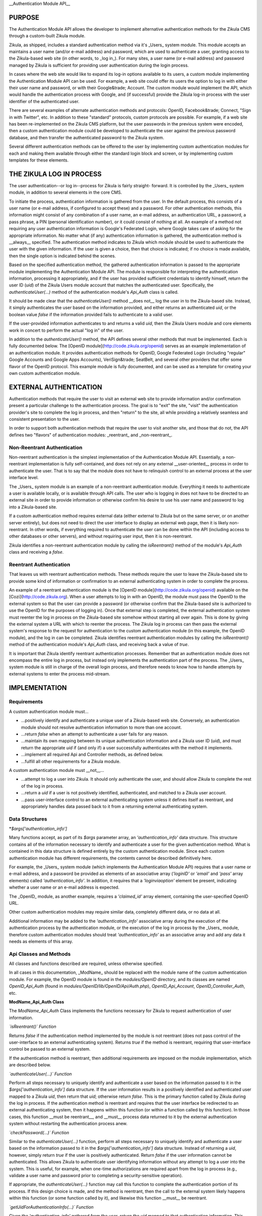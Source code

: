 __Authentication Module API__

PURPOSE
=======

The Authentication Module API allows the developer to implement alternative
authentication methods for the Zikula CMS through a custom-built Zikula module.

Zikula, as shipped, includes a standard authentication method via it's _Users_
system module. This module accepts an maintains a user name (and/or e-mail
address) and password, which are used to authenticate a user, granting access
to the Zikula-based web site (in other words, to _log in_). For many sites, a
user name (or e-mail address) and password managed by Zikula is sufficient for
providing user authentication during the login process.

In cases where the web site would like to expand its log-in options available
to its users, a custom module implementing the Authentication Module API can
be used. For example, a web site could offer its users the option to log in
with either their user name and password, or with their Google&trade; Account.
The custom module would implement the API, which would handle the
authentication process with Google, and (if successful) provide the Zikula
log-in process with the user identifier of the authenticated user.

There are several examples of alternate authentication methods and protocols:
OpenID, Facebook&trade; Connect, "Sign in with Twitter", etc. In addition to
these "standard" protocols, custom protocols are possible. For example, if
a web site has been re-implemented on the Zikula CMS platform, but the user
passwords in the previous system were encoded, then a custom authentication
module could be developed to authenticate the user against the previous
password database, and then transfer the authenticated password to the
Zikula system.

Several different authentication methods can be offered to the user
by implementing custom authentication modules for each and making them
available through either the standard login block and screen, or by
implementing custom templates for these elements.

THE ZIKULA LOG IN PROCESS
=========================

The user authentication--or log in--process for Zikula is fairly straight-
forward. It is controlled by the _Users_ system module, in addition to several
elements in the core CMS.

To initiate the process, authentication information is gathered from the user.
In the default process, this consists of a user name (or e-mail address, if
configured to accept these) and a password. For other authentication methods,
this information might consist of any combination of a user name, an e-mail
address, an authentication URL, a password, a pass phrase, a PIN (personal
identification number), or it could consist of nothing at all. An example of
a method not requiring any user authentication information is Google's
Federated Login, where Google takes care of asking for the appropriate
information. No matter what (if any) authentication information is gathered,
the authentication method is __always__ specified. The authentication method
indicates to Zikula which module should be used to authenticate the user with
the given information. If the user is given a choice, then that choice is
indicated; if no choice is made available, then the single option is indicated
behind the scenes.

Based on the specified authentication method, the gathered authentication
information is passed to the appropriate module implementing the Authentication
Module API. The module is responsible for interpreting the authentication
information, processing it appropriately, and if the user has provided
sufficient credentials to identify himself, return the user ID (`uid`) of the
Zikula Users module account that matches the authenticated user. Specifically,
the `authenticateUser(...)` method of the authentication module's `Api_Auth`
class is called.

It should be made clear that the `authenticateUser()` method __does not__ log
the user in to the Zikula-based site. Instead, it simply authenticates the user
based on the information provided, and either returns an authenticated `uid`,
or the boolean value `false` if the information provided fails to authenticate
to a valid user.

If the user-provided information authenticates to and returns a valid `uid`,
then the Zikula Users module and core elements work in concert to perform the
actual "log in" of the user.

In addition to the `authenticateUser()` method, the API defines several other
methods that must be implemented. Each is fully documented below. The
[OpenID module](http://code.zikula.org/openid) serves as an example
implementation of an authentication module. It provides authentication methods
for OpenID, Google Federated Login (including "regular" Google Accounts and
Google Apps Accounts), VeriSign&trade; SeatBelt, and several other providers
that offer some flavor of the OpenID protocol. This example module is fully
documented, and can be used as a template for creating your own custom
authentication module.

EXTERNAL AUTHENTICATION
=======================

Authentication methods that require the user to visit an external web site
to provide information and/or confirmation present a particular challenge
to the authentication process. The goal is to "exit" the site, "visit"
the authentication provider's site to complete the log in process, and then
"return" to the site, all while providing a relatively seamless and consistent
presentation to the user.

In order to support both authentication methods that require the user to visit
another site, and those that do not, the API defines two "flavors" of
authentication modules: _reentrant_ and _non-reentrant_.

Non-Reentrant Authentication
----------------------------

Non-reentrant authentication is the simplest implementation of the
Authentication Module API. Essentially, a non-reentrant implementation is
fully self-contained, and does not rely on any external __user-oriented__
process in order to authenticate the user. That is to say that the module
does not have to relinquish control to an external process at the user
interface level.

The _Users_ system module is an example of a non-reentrant authentication
module. Everything it needs to authenticate a user is available locally, or
is available through API calls. The user who is logging in does not have to
be directed to an external site in order to provide information or otherwise
confirm his desire to use his user name and password to log into a Zikula-based
site.

If a custom authentication method requires external data (either external to
Zikula but on the same server, or on another server entirely), but does not
need to direct the user interface to display an external web page, then it is
likely non-reentrant. In other words, if everything required to authenticate
the user can be done within the API (including access to other databases or
other servers), and without requiring user input, then it is non-reentrant.

Zikula identifies a non-reentrant authentication module by calling the
`isReentrant()` method of the module's `Api_Auth` class and receiving a
`false`.

Reentrant Authentication
------------------------

That leaves us with reentrant authentication methods. These methods require the
user to leave the Zikula-based site to provide some kind of information or
confirmation to an external authenticating system in order to complete the
process.

An example of a reentrant authentication module is the
[OpenID module](http://code.zikula.org/openid) available on the
[Cozi](http://code.zikula.org). When a user attempts to log in with an OpenID,
the module must pass the OpenID to the external system so that the user can
provide a password (or otherwise confirm that the Zikula-based site is
authorized to use the OpenID for the purposes of logging in). Once that
external step is completed, the external authentication system must reenter
the log in process on the Zikula-based site somehow without starting all over
again. This is done by giving the external system a URL with which to reenter
the process. The Zikula log in process can then pass the external system's
response to the request for authentication to the custom authentication module
(in this example, the OpenID module), and the log in can be completed. Zikula
identifies reentrant authentication modules by calling the `isReentrant()`
method of the authentication module's `Api_Auth` class, and receiving back a
value of `true`.

It is important that Zikula identify reentrant authentication processes.
Remember that an authentication module does not encompass the entire log in
process, but instead only implements the authentication part of the process.
The _Users_ system module is still in charge of the overall login process, and
therefore needs to know how to handle attempts by external systems to enter
the process mid-stream.

IMPLEMENTATION
==============

Requirements
------------

A custom authentication module must...

*   ...positively identify and authenticate a unique user of a Zikula-based
    web site. Conversely, an authentication module should not resolve
    authentication information to more than one account.

*   ...return `false` when an attempt to authenticate a user fails for any
    reason.

*   ...maintain its own mapping between its unique authentication information
    and a Zikula user ID (`uid`), and must return the appropriate `uid` if
    (and only if) a user successfully authenticates with the method it
    implements.

*   ...implement all required Api and Controller methods, as defined below.

*   ...fulfill all other requirements for a Zikula module.

A custom authentication module must __not__...

*   ...attempt to log a user into Zikula. It should only authenticate the user,
    and should allow Zikula to complete the rest of the log in process.

*   ...return a `uid` if a user is not positively identified, authenticated,
    and matched to a Zikula user account.

*   ...pass user-interface control to an external authenticating system unless
    it defines itself as reentrant, and appropriately handles data passed back
    to it from a returning external authenticating system.

Data Structures
---------------

*`$args['authentication_info']`

Many functions accept, as part of its `$args` parameter array, an `'authentication_info'`
data structure. This structure contains all of the information necessary to
identify and authenticate a user for the given authentication method. What is
contained in this data structure is defined entirely by the custom
authentication module. Since each custom authentication module has different
requirements, the contents cannot be described definitively here.

For example, the _Users_ system module (which implements the Authentication
Module API) requires that a user name or e-mail address, and a password be
provided as elements of an associative array (`'loginID'` or `'email'` and
`'pass'` array elements) called `'authentication_info'`. In addition, it requires that
a `'loginviaoption'` element be present, indicating whether a user name or an
e-mail address is expected.

The _OpenID_ module, as another example, requires a `'claimed_id'` array
element, containing the user-specified OpenID URL.

Other custom authentication modules may require similar data, completely
different data, or no data at all.

Additional information may be added to the `'authentication_info'` associative array
during the execution of the authentication process by the authentication
module, or the execution of the log in process by the _Users_ module, therefore
custom authentication modules should treat `'authentication_info'` as an associative array
and add any data it needs as elements of this array.

Api Classes and Methods
-----------------------

All classes and functions described are required, unless otherwise specified.

In all cases in this documentation, _ModName_ should be replaced with the
module name of the custom authentication module. For example, the OpenID
module is found in the `modules/OpenID` directory, and its classes are named
`OpenID_Api_Auth` (found in `modules/OpenID/lib/OpenID/Api/Auth.php`),
`OpenID_Api_Account`, `OpenID_Controller_Auth`, etc.

**ModName_Api_Auth Class**

The `ModName_Api_Auth` Class implements the functions necessary for Zikula to
request authentication of user information.

*`isReentrant()` Function*

Returns `false` if the authentication method implemented by the module is not
reentrant (does not pass control of the user-interface to an external
authenticating system). Returns `true` if the method is reentrant, requiring
that user-interface control be passed to an external system.

If the authentication method is reentrant, then additional requirements are
imposed on the module implementation, which are described below.

*`authenticateUser(...)` Function*

Perform all steps necessary to uniquely identify and authenticate a user based
on the information passed to it in the `$args['authentication_info']` data structure. If
the user information results in a positively identified and authenticated user
mapped to a Zikula `uid`, then return that `uid`; otherwise return `false`.
This is the primary function called by Zikula during the log in process. If the
authentication method is reentrant and requires that the user interface be
redirected to an external authenticating system, then it happens within this
function (or within a function called by this function). In those cases, this
function __must be reentrant__, and __must__ process data returned to it by
the external authentication system without restarting the authentication
process anew.

*`checkPassword(...)` Function*

Similar to the `authenticateUser(...)` function, perform all steps necessary
to uniquely identify and authenticate a user based on the information passed
to it in the `$args['authentication_info']` data structure. Instead of returning a `uid`,
however, simply return `true` if the user is positively authenticated. Return
`false` if the user information cannot be authenticated. This allows Zikula
to authenticate user identifying information without any attempt to log a user
into the system. This is useful, for example, when one-time authorizations
are required apart from the log in process (e.g., validate a user name and
password prior to completing a security-sensitive operation).

If appropriate, the `authenticateUser(...)` function may call this function to
complete the authentication portion of its process. If this design choice is
made, and the method is reentrant, then the call to the external system likely
happens within this function (or some function called by it), and likewise
this function __must__ be reentrant.

*`getUidForAuthenticationInfo(...)` Function*

Given the `'authentication_info'` gathered from the user, return the `uid` mapped to that
authentication information. This function allows a `uid` to be retrieved
without going through the full authentication process. This function should
only be called after a successful call to `authenticateUser(...)`, as data
returned by an external authentication process may be required in order to
complete the mapping to a `uid`.

**ModName_Api_Account Class**

As with other Zikula modules, this class implements functions defined by the
Zikula Account API.

*`getAll()` Function (__optional, but recommended__)*

Returns an array of items to display on the user's account panel, providing
access to module specific user account maintenance function. In the context of
a custom authentication module, this would likely consist of links to one or
more functions allowing the user to associate his account with an identifier,
disassociate his account with that identifier, and/or view the details of his
account's association with the authentication method.

The _Users_ system module, while providing links to account-related functions,
does not provide links specifically for authentication-related functions.

The _OpenID_ module provides a link that allows a user to add an OpenID
association to his account, or to remove an existing association from his
account.

**ModName_Api_User and/or ModName_Api_Admin and other Classes**

The Authentication Module API does not specify any required functions for
either the User or Admin API classes. Module-specific functions, however, will
likely be implemented in at least a `ModName_Api_User` class, if not both
classes.

Other API classes may be defined by the module as the developer sees fit.

Controller Classes and Functions
--------------------------------

**ModName_Controller_Auth Class**

The _Users_ system module's log in screen and log in block have been designed
to detect and display additional authentication methods as options, and to
pass the `'authentication_info'` appropriate for the chosen authentication method to the
proper authentication module.  Use of this facility is optional, and if not
used can be replaced by custom templates put in place by the site's
administrator.

In order to use this facility, certain functions must be defined.

*`loginBlockFields()` Function*

(_Optional and ignored if the multiple authentication log in block facility is
not used, required if this facility is used._) Return the fields to display
to gather the authentication information (the `'authentication_info'`) entered by the
user for this authentication method on the _users_ module's log in block. The
return value should be a rendered template of form fields compatible with the
_Users_ module's log in block (or the equivalent of a rendered template).

*`loginBlockIcon()` Function*

(_Optional and ignored if the multiple authentication log in block facility is
not used, required if this facility is used._) Return one or more icons to
display as part of a list or collection of icons that the user clicks on in
the _Users_ module's log in block to choose this authentication method. The
return value should be a rendered template of icons with links to appropriate
functions (or the equivalent of a rendered template).

*`loginFormFields()` Function*

(_Optional and ignored if the multiple authentication log in form facility is
not used, required if this facility is used._) Return the fields to display
to gather the authentication information (the `'authentication_info'`) entered by the
user for this authentication method on the _Users_ module log in form. The
return value should be a rendered template of form fields compatible with the
_Users_ module's log in form (or the equivalent of a rendered template).

*`loginFormIcon()` Function*

(_Optional and ignored if the multiple authentication log in form facility is
not used, required if this facility is used._) Return one or more icons to
display as part of a list or collection of icons that the user clicks on in
the _Users_ module's log in form to choose this authentication method. The
return value should be a rendered template of icons with links to appropriate
functions (or the equivalent of a rendered template).

**ModName_Controller_User and/or ModName_Controller_Admin and other Classes**

Optional, and as appropriate for functions provided to the user (through the
user account panel or through other means) and/or the administrator (through
the administration panel or through other means).

Other classes may be implemented as the developer's discretion, consistent with
general Zikula module requirements.

Other Types of Classes and Functions
------------------------------------

Other classes and functions can be implemented at the discretion of the
module developer and consistent with Zikula module requirements.

One common example of classes and functions that are commonly required for
this type of module are those that implement database tables an access to the
data they contain in order to store and maintain a mapping between
authentication identifiers and Zikula `uid`s.

The _OpenID_ module, as an example, defines several classes and functions using
_Doctrine_ in order to define and maintain the tables needed to manage OpenID
associations to `uid`s, and for other data required to interact with OpenID
providers.  In addition, the _OpenID_ module defines a few "helper" classes
to implement specific functions for certain OpenID providers.

Other custom authentication modules might define their own classes, implement
vendor classes imported from other projects, etc.

TO-DO
=====

*   The current API requires that a user account (a record in the Users module)
    exist for the user. The only way to create this record, at the moment, is
    through the registration process in the _Users_ system module. This process
    requires that a web site user name and password be established.

    For sites that would like to completely replace the user name and password
    login option with an alternate authentication method, the registration
    process should not require a password. If a password were not required,
    then an extension to the Authentication Module API could be added that
    would, for example, allow a user to register as a new user using
    information obtained from his Google Account through Google's OAuth
    protocol.

*   The current API does not define an AJAX component. Authentication methods
    that require the user to visit another site to complete the process would
    probably benefit from the use of AJAX. Some of these methods make
    authentication available through AJAX-enabled "pop-up" boxes.  The API
    should be extended to support these processes.

"BUYER BEWARE"
==============

A final word of caution: obtain custom authentication modules only from
trusted sources, and inspect the code of any authentication module (no matter
if the source is trusted or not) closely. Granting a third party control and
access to your authentication (log in) process and your users' data should be
done with care.